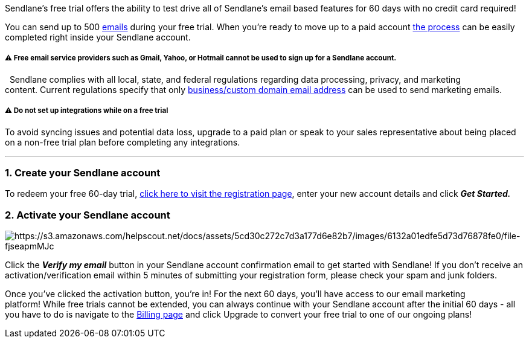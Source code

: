 Sendlane's free trial offers the ability to test drive all of Sendlane's
email based features for 60 days with no credit card required! 

You can send up to 500
https://help.sendlane.com/category/167-campaigns[emails] during your
free trial. When you're ready to move up to a paid account
https://help.sendlane.com/article/435-changing-your-subscription-plan[the
process] can be easily completed right inside your Sendlane account.

[[free-email]]
===== ⚠️ Free email service providers such as Gmail, Yahoo, or Hotmail cannot be used to sign up for a Sendlane account.

  Sendlane complies with all local, state, and federal regulations
regarding data processing, privacy, and marketing content. Current
regulations specify that only
https://help.sendlane.com/article/108-business-website-company-email[business/custom
domain email address] can be used to send marketing emails.

[[integrate]]
===== ⚠️ Do not set up integrations while on a free trial

To avoid syncing issues and potential data loss, upgrade to a paid plan
or speak to your sales representative about being placed on a non-free
trial plan before completing any integrations.

'''''

=== 1. Create your Sendlane account

To redeem your free 60-day trial, https://sendlane.com/register[click
here to visit the registration page], enter your new account details and
click *_Get Started._*

=== 2. Activate your Sendlane account

image:https://s3.amazonaws.com/helpscout.net/docs/assets/5cd30c272c7d3a177d6e82b7/images/6132a01edfe5d73d76878fe0/file-fjseapmMJc.png[https://s3.amazonaws.com/helpscout.net/docs/assets/5cd30c272c7d3a177d6e82b7/images/6132a01edfe5d73d76878fe0/file-fjseapmMJc]

Click the *_Verify my email_* button in your Sendlane account
confirmation email to get started with Sendlane! If you don't receive an
activation/verification email within 5 minutes of submitting your
registration form, please check your spam and junk folders.

Once you've clicked the activation button, you're in! For the next 60
days, you'll have access to our email marketing platform! While free
trials cannot be extended, you can always continue with your Sendlane
account after the initial 60 days - all you have to do is navigate to
the https://app.sendlane.com/billing[Billing page] and click Upgrade to
convert your free trial to one of our ongoing plans!
